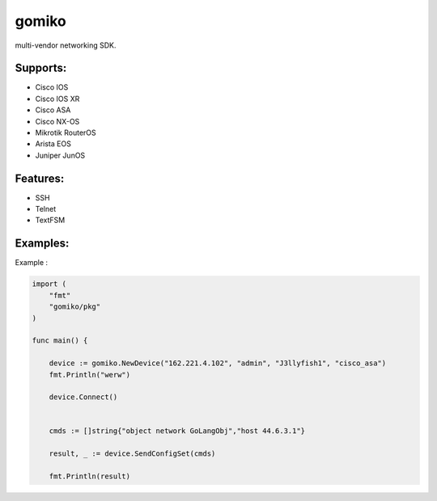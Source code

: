 gomiko
******
multi-vendor networking SDK.

Supports:
---------
* Cisco IOS
* Cisco IOS XR
* Cisco ASA
* Cisco NX-OS
* Mikrotik RouterOS
* Arista EOS
* Juniper JunOS

Features:
---------
* SSH
* Telnet
* TextFSM

Examples:
---------
Example :

.. code-block:: go

    import (
    	"fmt"
    	"gomiko/pkg"
    )

    func main() {

    	device := gomiko.NewDevice("162.221.4.102", "admin", "J3llyfish1", "cisco_asa")
    	fmt.Println("werw")

    	device.Connect()


    	cmds := []string{"object network GoLangObj","host 44.6.3.1"}

    	result, _ := device.SendConfigSet(cmds)

    	fmt.Println(result)


